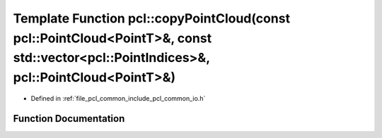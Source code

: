 .. _exhale_function_group__common_1gaafe5bf1194ffaad83a2fc04cde6b20e4:

Template Function pcl::copyPointCloud(const pcl::PointCloud<PointT>&, const std::vector<pcl::PointIndices>&, pcl::PointCloud<PointT>&)
======================================================================================================================================

- Defined in :ref:`file_pcl_common_include_pcl_common_io.h`


Function Documentation
----------------------


.. doxygenfunction:: pcl::copyPointCloud(const pcl::PointCloud<PointT>&, const std::vector<pcl::PointIndices>&, pcl::PointCloud<PointT>&)
